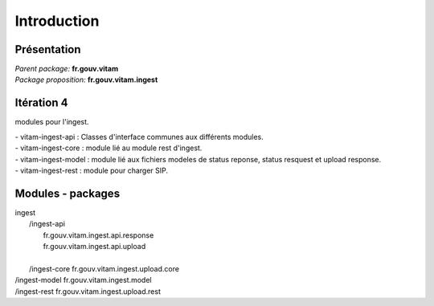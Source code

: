 Introduction
***********

Présentation
------------

|  *Parent package:* **fr.gouv.vitam**
|  *Package proposition:* **fr.gouv.vitam.ingest**


Itération 4
-----------
modules pour l'ingest.

| - vitam-ingest-api :  Classes d'interface communes aux différents modules.
| - vitam-ingest-core : module lié au module rest d'ingest.
| - vitam-ingest-model : module lié aux fichiers modeles de status reponse, status resquest et upload response.
| - vitam-ingest-rest : module pour charger SIP.

Modules - packages
------------------

|  ingest
|     /ingest-api
|        fr.gouv.vitam.ingest.api.response
|        fr.gouv.vitam.ingest.api.upload
|        
|     /ingest-core
		 fr.gouv.vitam.ingest.upload.core
			
|     /ingest-model
		 fr.gouv.vitam.ingest.model
			
|     /ingest-rest
		fr.gouv.vitam.ingest.upload.rest
		

